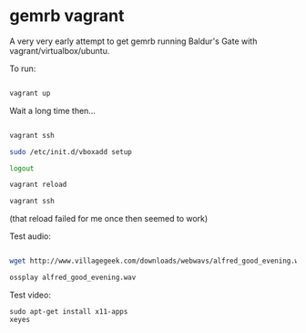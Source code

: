 * gemrb vagrant

A very very early attempt to get gemrb running Baldur's Gate with
vagrant/virtualbox/ubuntu.


To run:

#+BEGIN_SRC bash

vagrant up

#+END_SRC

Wait a long time then...

#+BEGIN_SRC bash

vagrant ssh

sudo /etc/init.d/vboxadd setup

logout

vagrant reload

vagrant ssh

#+END_SRC

(that reload failed for me once then seemed to work)

Test audio:

#+BEGIN_SRC  bash

wget http://www.villagegeek.com/downloads/webwavs/alfred_good_evening.wav

ossplay alfred_good_evening.wav

#+END_SRC

Test video:

#+BEGIN_SRC 
sudo apt-get install x11-apps
xeyes
#+END_SRC




